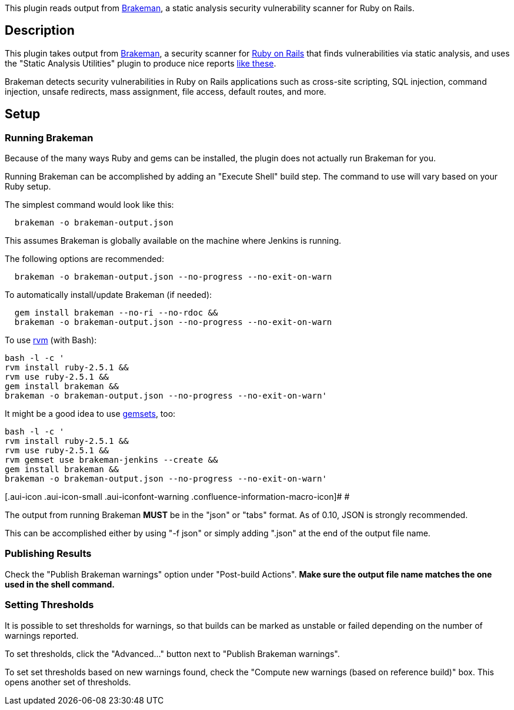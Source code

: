 [.conf-macro .output-inline]#This plugin reads output from
http://brakemanscanner.org/[Brakeman], a static analysis security
vulnerability scanner for Ruby on Rails.#

[[BrakemanPlugin-Description]]
== Description

This plugin takes output from http://brakemanscanner.org/[Brakeman], a
security scanner for http://rubyonrails.org/[Ruby on Rails] that finds
vulnerabilities via static analysis, and uses the "Static Analysis
Utilities" plugin to produce nice reports
https://wiki.jenkins-ci.org/display/JENKINS/Static+Code+Analysis+Plug-ins[like
these].

Brakeman detects security vulnerabilities in Ruby on Rails applications
such as cross-site scripting, SQL injection, command injection, unsafe
redirects, mass assignment, file access, default routes, and more.

[[BrakemanPlugin-Setup]]
== Setup

[[BrakemanPlugin-RunningBrakeman]]
=== Running Brakeman

Because of the many ways Ruby and gems can be installed, the plugin does
not actually run Brakeman for you.

Running Brakeman can be accomplished by adding an "Execute Shell" build
step. The command to use will vary based on your Ruby setup.

The simplest command would look like this:

[source,conf-macro,output-block]
----
  brakeman -o brakeman-output.json
----

This assumes Brakeman is globally available on the machine where Jenkins
is running.

The following options are recommended:

[source,conf-macro,output-block]
----
  brakeman -o brakeman-output.json --no-progress --no-exit-on-warn
----

To automatically install/update Brakeman (if needed):

[source,conf-macro,output-block]
----
  gem install brakeman --no-ri --no-rdoc &&
  brakeman -o brakeman-output.json --no-progress --no-exit-on-warn
----

To use http://beginrescueend.com/[rvm] (with Bash):

[source,conf-macro,output-block]
----
bash -l -c '
rvm install ruby-2.5.1 &&
rvm use ruby-2.5.1 &&
gem install brakeman &&
brakeman -o brakeman-output.json --no-progress --no-exit-on-warn'
----

It might be a good idea to use
http://beginrescueend.com/gemsets/basics/[gemsets], too:

[source,conf-macro,output-block]
----
bash -l -c '
rvm install ruby-2.5.1 &&
rvm use ruby-2.5.1 &&
rvm gemset use brakeman-jenkins --create &&
gem install brakeman &&
brakeman -o brakeman-output.json --no-progress --no-exit-on-warn'
----

[.aui-icon .aui-icon-small .aui-iconfont-warning .confluence-information-macro-icon]#
#

The output from running Brakeman *MUST* be in the "json" or "tabs"
format. As of 0.10, JSON is strongly recommended.

This can be accomplished either by using "-f json" or simply adding
".json" at the end of the output file name.

[[BrakemanPlugin-PublishingResults]]
=== Publishing Results

Check the "Publish Brakeman warnings" option under "Post-build Actions".
*Make sure the output file name matches the one used in the shell
command.*

[[BrakemanPlugin-SettingThresholds]]
=== Setting Thresholds

It is possible to set thresholds for warnings, so that builds can be
marked as unstable or failed depending on the number of warnings
reported.

To set thresholds, click the "Advanced..." button next to "Publish
Brakeman warnings".

To set set thresholds based on new warnings found, check the "Compute
new warnings (based on reference build)" box. This opens another set of
thresholds.
